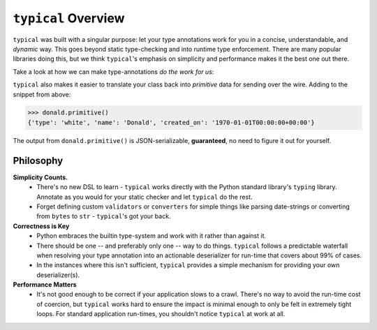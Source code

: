 ====================
``typical`` Overview
====================

``typical`` was built with a singular purpose: let your type annotations work for you
in a concise, understandable, and `dynamic` way. This goes beyond static type-checking
and into runtime type enforcement. There are many popular libraries doing this, but we
think ``typical``'s emphasis on simplicity and performance makes it the best one out
there.

Take a look at how we can make type-annotations `do the work for us`:

.. doctest::


    >>> import dataclasses
    >>> import datetime
    >>> import enum
    >>> import typic
    >>>
    >>> class DuckType(str, enum.Enum):
    ...     MAL = 'mallard'
    ...     BLK = 'black'
    ...     WHT = 'white'
    ...
    >>> @typic.al
    ... @dataclasses.dataclass
    ... class Duck:
    ...     type: DuckType
    ...     name: str
    ...     created_on: datetime.datetime
    ...
    >>> external_data = {'type': 'white', 'name': 'Donald', 'created_on': '1970-01-01 00:00:00+00:00'}
    >>> donald = Duck(**external_data)
    >>> donald.type
    <DuckType.WHT: 'white'>
    >>> donald.created_on
    datetime.datetime(1970, 1, 1, 0, 0, tzinfo=tzutc())


``typical`` also makes it easier to translate your class back into `primitive` data for
sending over the wire. Adding to the snippet from above:


.. code-block:: pycon


    >>> donald.primitive()
    {'type': 'white', 'name': 'Donald', 'created_on': '1970-01-01T00:00:00+00:00'}


The output from ``donald.primitive()`` is JSON-serializable, **guaranteed**, no need to
figure it out for yourself.


Philosophy
==========

**Simplicity Counts.**
    - There's no new DSL to learn - ``typical`` works directly with the Python standard
      library's ``typing`` library. Annotate as you would for your static checker and
      let ``typical`` do the rest.
    - Forget defining custom ``validators`` or ``converters`` for simple things like
      parsing date-strings or converting from ``bytes`` to ``str`` - ``typical``'s got
      your back.

**Correctness is Key**
    - Python embraces the builtin type-system and work with it rather than against it.
    - There should be one -- and preferably only one -- way to do things. ``typical``
      follows a predictable waterfall when resolving your type annotation into an
      actionable deserializer for run-time that covers about 99% of cases.
    - In the instances where this isn't sufficient, ``typical`` provides a simple
      mechanism for providing your own deserializer(s).

**Performance Matters**
    - It's not good enough to be correct if your application slows to a crawl. There's
      no way to avoid the run-time cost of coercion, but ``typical`` works hard to ensure
      the impact is minimal enough to only be felt in extremely tight loops. For
      standard application run-times, you shouldn't notice ``typical`` at work at all.

